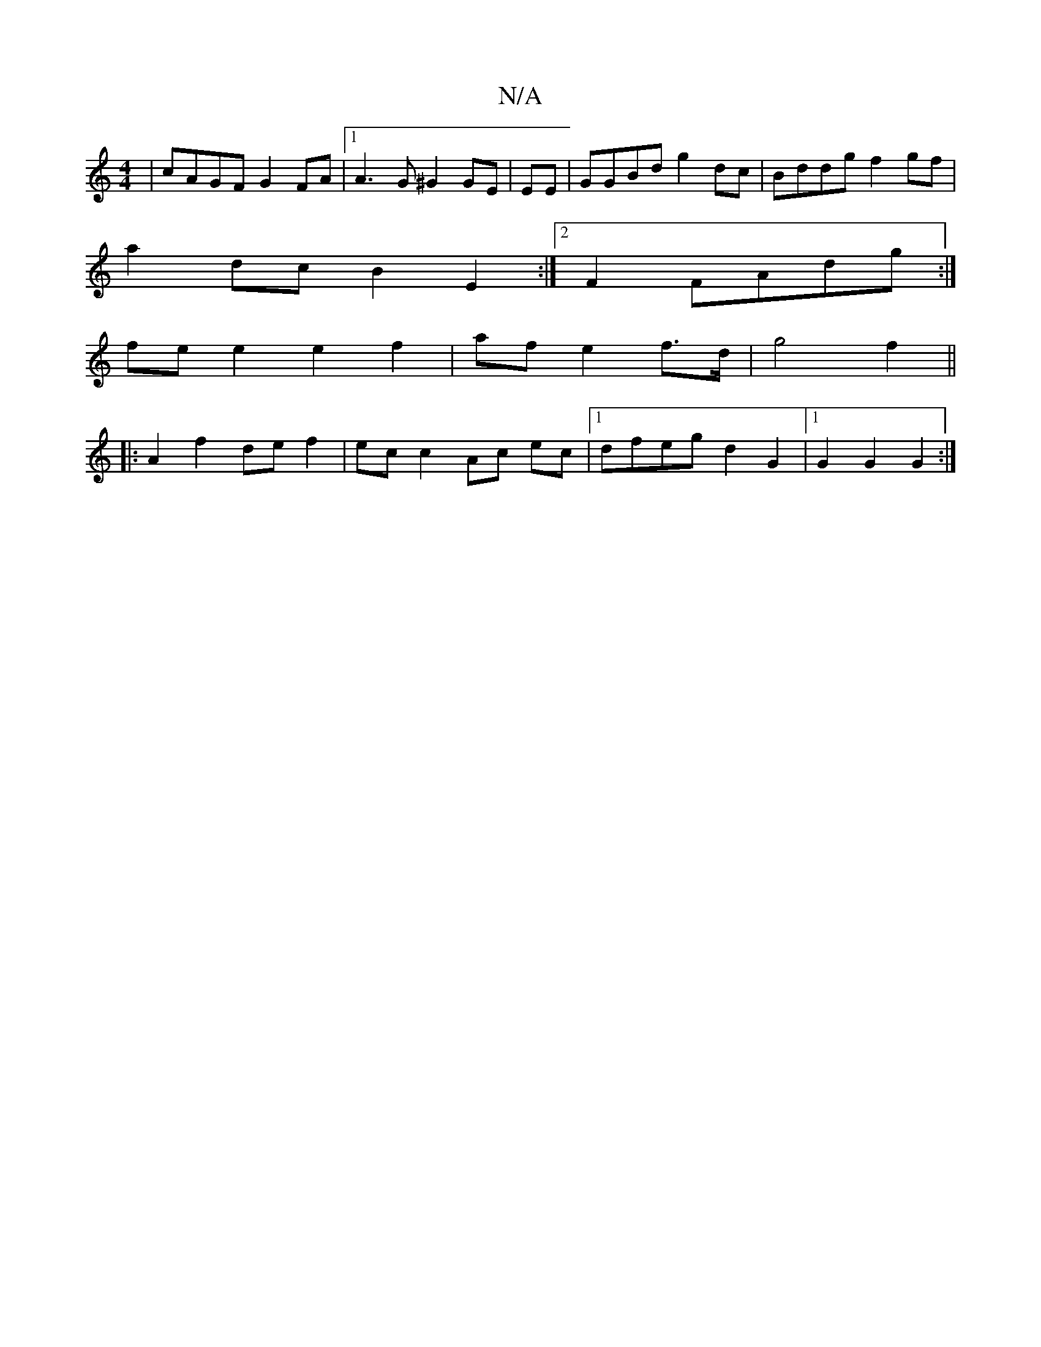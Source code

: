 X:1
T:N/A
M:4/4
R:N/A
K:Cmajor
 | cAGF G2FA |1 A3 G^G2 GE|EE|GGBd g2dc|Bddg f2gf|
a2 dc B2 E2:|2 F2 FAdg :|
fe e2 e2 f2|af e2 f>d | g4 f2 ||
|: A2 f2 de f2 | ec c2 Ac ec|1 dfeg d2 G2 |1 G2G2 G2:|

|:D2G2AG| FGDF GDFA:|[2 d2 df dg (